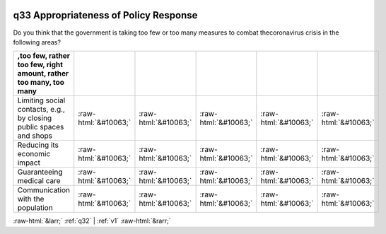 .. _q33:

 
 .. role:: raw-html(raw) 
        :format: html 

q33 Appropriateness of Policy Response
======================================

Do you think that the government is taking too few or too many measures to combat thecoronavirus crisis in the following areas?

.. csv-table::
   :delim: |
   :header: ,too few, rather too few, right amount, rather too many, too many 

           Limiting social contacts, e.g., by closing public spaces and shops|:raw-html:`&#10063;`|:raw-html:`&#10063;`|:raw-html:`&#10063;`|:raw-html:`&#10063;`|:raw-html:`&#10063;`
           Reducing its economic impact|:raw-html:`&#10063;`|:raw-html:`&#10063;`|:raw-html:`&#10063;`|:raw-html:`&#10063;`|:raw-html:`&#10063;`
           Guaranteeing medical care|:raw-html:`&#10063;`|:raw-html:`&#10063;`|:raw-html:`&#10063;`|:raw-html:`&#10063;`|:raw-html:`&#10063;`
           Communication with the population|:raw-html:`&#10063;`|:raw-html:`&#10063;`|:raw-html:`&#10063;`|:raw-html:`&#10063;`|:raw-html:`&#10063;`


:raw-html:`&larr;` :ref:`q32` | :ref:`v1` :raw-html:`&rarr;`
